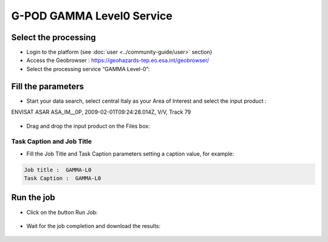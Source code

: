 G-POD GAMMA Level0 Service
~~~~~~~~~~~~~~~~~~~~~~~~~~

Select the processing
=====================

* Login to the platform (see :doc:`user <../community-guide/user>` section)

* Access the Geobrowser :  https://geohazards-tep.eo.esa.int/geobrowser/

* Select the processing service “GAMMA Level-0”:

Fill the parameters
===================

* Start your data search, select central Italy as your Area of Interest and select the input product : 
ENVISAT ASAR ASA_IM__0P, 2009-02-01T09:24:28.014Z, V/V, Track 79

.. figure:: assets/tuto_gamma_1.jpg
	:figclass: align-center
        :width: 750px
        :align: center

* Drag and drop the input product on the Files box:

.. figure:: assets/tuto_gamma_2.jpg
	:figclass: align-center
        :width: 750px
        :align: center
        

Task Caption and Job Title
--------------------------

* Fill the Job Title and Task Caption parameters setting a caption value, for example:
.. code-block:: gamma-parameter

	Job title :  GAMMA-L0
	Task Caption :  GAMMA-L0 


Run the job
===========

* Click on the button Run Job:

.. figure:: assets/tuto_gamma_3.jpg
	:figclass: align-center
        :width: 750px
        :align: center

* Wait for the job completion and download the results:

.. figure:: assets/tuto_gamma_4.jpg
	:figclass: align-center
        :width: 750px
        :align: center